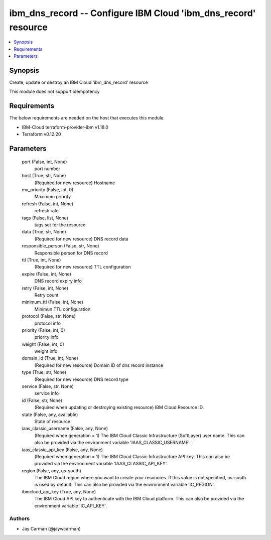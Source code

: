 
ibm_dns_record -- Configure IBM Cloud 'ibm_dns_record' resource
===============================================================

.. contents::
   :local:
   :depth: 1


Synopsis
--------

Create, update or destroy an IBM Cloud 'ibm_dns_record' resource

This module does not support idempotency



Requirements
------------
The below requirements are needed on the host that executes this module.

- IBM-Cloud terraform-provider-ibm v1.18.0
- Terraform v0.12.20



Parameters
----------

  port (False, int, None)
    port number


  host (True, str, None)
    (Required for new resource) Hostname


  mx_priority (False, int, 0)
    Maximum priority


  refresh (False, int, None)
    refresh rate


  tags (False, list, None)
    tags set for the resource


  data (True, str, None)
    (Required for new resource) DNS record data


  responsible_person (False, str, None)
    Responsible person for DNS record


  ttl (True, int, None)
    (Required for new resource) TTL configuration


  expire (False, int, None)
    DNS record expiry info


  retry (False, int, None)
    Retry count


  minimum_ttl (False, int, None)
    Minimun TTL configuration


  protocol (False, str, None)
    protocol info


  priority (False, int, 0)
    priority info


  weight (False, int, 0)
    weight info


  domain_id (True, int, None)
    (Required for new resource) Domain ID of dns record instance


  type (True, str, None)
    (Required for new resource) DNS record type


  service (False, str, None)
    service info


  id (False, str, None)
    (Required when updating or destroying existing resource) IBM Cloud Resource ID.


  state (False, any, available)
    State of resource


  iaas_classic_username (False, any, None)
    (Required when generation = 1) The IBM Cloud Classic Infrastructure (SoftLayer) user name. This can also be provided via the environment variable 'IAAS_CLASSIC_USERNAME'.


  iaas_classic_api_key (False, any, None)
    (Required when generation = 1) The IBM Cloud Classic Infrastructure API key. This can also be provided via the environment variable 'IAAS_CLASSIC_API_KEY'.


  region (False, any, us-south)
    The IBM Cloud region where you want to create your resources. If this value is not specified, us-south is used by default. This can also be provided via the environment variable 'IC_REGION'.


  ibmcloud_api_key (True, any, None)
    The IBM Cloud API key to authenticate with the IBM Cloud platform. This can also be provided via the environment variable 'IC_API_KEY'.













Authors
~~~~~~~

- Jay Carman (@jaywcarman)

